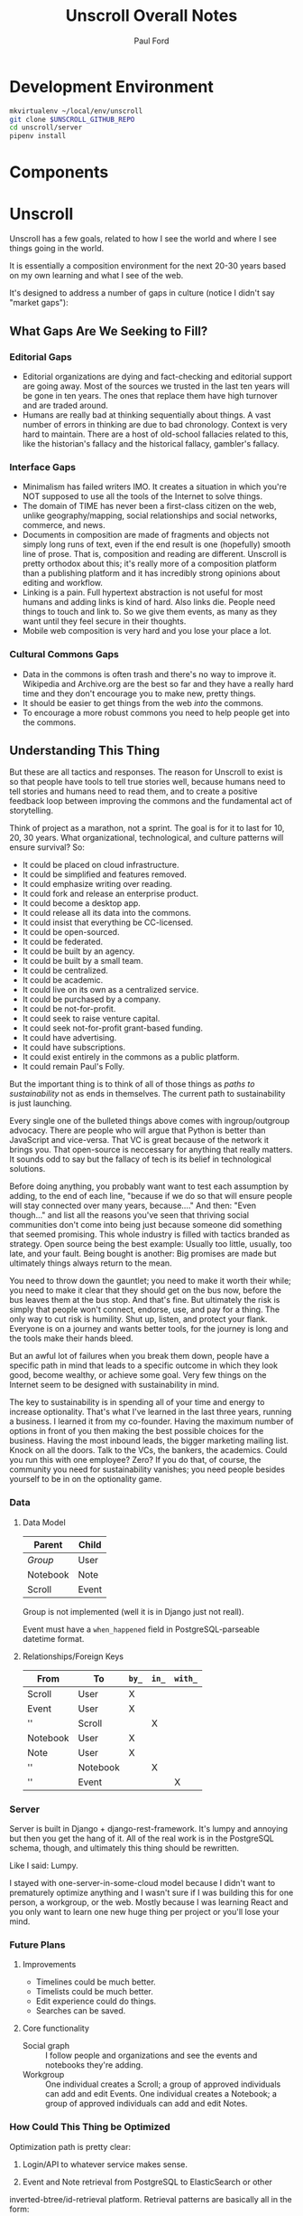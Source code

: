 #+TITLE: Unscroll Overall Notes
#+AUTHOR: Paul Ford

* Development Environment
#+BEGIN_SRC bash
mkvirtualenv ~/local/env/unscroll
git clone $UNSCROLL_GITHUB_REPO
cd unscroll/server
pipenv install
#+END_SRC
* Components

* Unscroll

Unscroll has a few goals, related to how I see the world and where I see things going in the world.

It is essentially a composition environment for the next 20-30 years based on my own learning and what I see of the web.

It's designed to address a number of gaps in culture (notice I didn't say "market gaps"):

** What Gaps Are We Seeking to Fill?
*** Editorial Gaps
 - Editorial organizations are dying and fact-checking and editorial support are going away. Most of the sources we trusted in the last ten years will be gone in ten years. The ones that replace them have high turnover and are traded around.
 - Humans are really bad at thinking sequentially about things. A vast number of errors in thinking are due to bad chronology. Context is very hard to maintain. There are a host of old-school fallacies related to this, like the historian's fallacy and the historical fallacy, gambler's fallacy.
*** Interface Gaps
 - Minimalism has failed writers IMO. It creates a situation in which you're NOT supposed to use all the tools of the Internet to solve things.
 - The domain of TIME has never been a first-class citizen on the web, unlike geography/mapping, social relationships and social networks, commerce, and news.
 - Documents in composition are made of fragments and objects not simply long runs of text, even if the end result is one (hopefully) smooth line of prose. That is, composition and reading are different. Unscroll is pretty orthodox about this; it's really more of a composition platform than a publishing platform and it has incredibly strong opinions about editing and workflow.
 - Linking is a pain. Full hypertext abstraction is not useful for most humans and adding links is kind of hard. Also links die. People need things to touch and link to. So we give them events, as many as they want until they feel secure in their thoughts.
 - Mobile web composition is very hard and you lose your place a lot.
*** Cultural Commons Gaps
 - Data in the commons is often trash and there's no way to improve it. Wikipedia and Archive.org are the best so far and they have a really hard time and they don't encourage you to make new, pretty things.
 - It should be easier to get things from the web /into/ the commons.
 - To encourage a more robust commons you need to help people get into the commons.


** Understanding This Thing

But these are all tactics and responses. The reason for Unscroll to exist is so that people have tools to tell true stories well, because humans need to tell stories and humans need to read them, and to create a positive feedback loop between improving the commons and the fundamental act of storytelling.

Think of project as a marathon, not a sprint. The goal is for it to last for 10, 20, 30 years. What organizational, technological, and culture patterns will ensure survival? So:

- It could be placed on cloud infrastructure.
- It could be simplified and features removed.
- It could emphasize writing over reading.
- It could fork and release an enterprise product.
- It could become a desktop app.
- It could release all its data into the commons.
- It could insist that everything be CC-licensed.
- It could be open-sourced.
- It could be federated.
- It could be built by an agency.
- It could be built by a small team.
- It could be centralized.
- It could be academic.
- It could live on its own as a centralized service.
- It could be purchased by a company.
- It could be not-for-profit.
- It could seek to raise venture capital.
- It could seek not-for-profit grant-based funding.
- It could have advertising.
- It could have subscriptions.
- It could exist entirely in the commons as a public platform.
- It could remain Paul's Folly.

But the important thing is to think of all of those things as /paths to sustainability/ not as ends in themselves. The current path to sustainability is just launching.

Every single one of the bulleted things above comes with ingroup/outgroup advocacy. There are people who will argue that Python is better than JavaScript and vice-versa. That VC is great because of the network it brings you. That open-source is neccessary for anything that really matters. It sounds odd to say but the fallacy of tech is its belief in technological solutions.

Before doing anything, you probably want want to test each assumption by adding, to the end of each line, "because if we do so that will ensure people will stay connected over many years, because...." And then: "Even though..." and list all the reasons you've seen that thriving social communities don't come into being just because someone did something that seemed promising. This whole industry is filled with tactics branded as strategy. Open source being the best example: Usually too little, usually, too late, and your fault. Being bought is another: Big promises are made but ultimately things always return to the mean.

You need to throw down the gauntlet; you need to make it worth their while; you need to make it clear that they should get on the bus now, before the bus leaves them at the bus stop. And that's fine. But ultimately the risk is simply that people won't connect, endorse, use, and pay for a thing. The only way to cut risk is humility. Shut up, listen, and protect your flank. Everyone is on a journey and wants better tools, for the journey is long and the tools make their hands bleed.

But an awful lot of failures when you break them down, people have a specific path in mind that leads to a specific outcome in which they look good, become wealthy, or achieve some goal. Very few things on the Internet seem to be designed with sustainability in mind.

The key to sustainability is in spending all of your time and energy to increase optionality. That's what I've learned in the last three years, running a business. I learned it from my co-founder. Having the maximum number of options in front of you then making the best possible choices for the business. Having the most inbound leads, the bigger marketing mailing list. Knock on all the doors. Talk to the VCs, the bankers, the academics. Could you run this with one employee? Zero? If you do that, of course, the community you need for sustainability vanishes; you need people besides yourself to be in on the optionality game.

*** Data

**** Data Model

  | Parent   | Child |
  |----------+-------|
  | /Group/  | User  |
  | Notebook | Note  |
  | Scroll   | Event |

  Group is not implemented (well it is in Django just not reall).

  Event must have a =when_happened= field in PostgreSQL-parseable
  datetime format.

**** Relationships/Foreign Keys


  | From     | To       | =by_= | =in_= | =with_= |
  |----------+----------+-------+-------+---------|
  | Scroll   | User     | X     |       |         |
  |----------+----------+-------+-------+---------|
  | Event    | User     | X     |       |         |
  | ''       | Scroll   |       | X     |         |
  |----------+----------+-------+-------+---------|
  | Notebook | User     | X     |       |         |
  |----------+----------+-------+-------+---------|
  | Note     | User     | X     |       |         |
  | ''       | Notebook |       | X     |         |
  | ''       | Event    |       |       | X       |

*** Server

  Server is built in Django + django-rest-framework. It's lumpy and
  annoying but then you get the hang of it. All of the real work is in
  the PostgreSQL schema, though, and ultimately this thing should be
  rewritten.

  Like I said: Lumpy.

  I stayed with one-server-in-some-cloud model because I didn't want to
  prematurely optimize anything and I wasn't sure if I was building this
  for one person, a workgroup, or the web. Mostly because I was learning
  React and you only want to learn one new huge thing per project or
  you'll lose your mind.

*** Future Plans
**** Improvements 
- Timelines could be much better. 
- Timelists could be much better.
- Edit experience could do things.
- Searches can be saved.

**** Core functionality
  - Social graph :: I follow people and organizations and see the events and notebooks they're adding.
  - Workgroup :: One individual creates a Scroll; a group of approved individuals can add and edit Events. One individual creates a Notebook; a group of approved individuals can add and edit Notes. 

*** How Could This Thing be Optimized
  Optimization path is pretty clear:

  1) Login/API to whatever service makes sense.

  2) Event and Note retrieval from PostgreSQL to ElasticSearch or other
  inverted-btree/id-retrieval platform. Retrieval patterns are basically
  all in the form:
   - Items X in Bag Y sorted by Z and [optionally] Paged
     - (Events in Scroll 1 sorted by =when_happened= and paged)
   - Items X matching Search Y sorted by Z and Paged
   - Image/thumbnail hosting to S3 or similar cache.

  This thing could scale if you ever wanted. The Event objects are
  super-light, you could even cap them at 2-3Kb and thus have a couple
  billion on a server.

  I try to let the database do a lot which django fights a little; lots
  of =select_related()= function calls off the query object.

  The overall API design is okay. The niceties aren't there, like snake
  case, and some of the fields need to be balanced out. There isn't a
  really clear sense of users--sometimes I give you =scroll_username,
  etc. There's some bad future-proofing; for example Events are in a
  many-to-one relationship to Scrolls and should simply inherit Scroll
  authorship (same true of Note/Notebook) but I track author the whole
  way.


*** Client

 Client is react using create-react-app and react context API (no
 flux). I was learning react as I went and that shows; at first I had
 the whole world in my context and then I started to factor out to
 components. It's sort of halway where it needs to be. My basic pattern
 now is:

 component
    constructor()

    utilities()
 
    someServerLogic() # usually in componentdidmount
    someOtherserverLogic()
 
    renderSomePart()
    renderSomeOtherPart()
    render() # put it all together

 with everything returning null at the end, but I'm not 100% there.

 Didn't use a CSS preprocessor CUZ I'M OLD.

 That said my instinct is that this is like 30% oooof what the hell and
 60% sure i'd do it differently and 10% okay wow that's interesting.




* Presentation: When a Side Project Wants to Kill You
Or; Building an Inspiration Machine

Joy Carol Oates tweet

* Where I came from
* I was overtaken by a fear

- anecdote about email
- what the hell did i actually learn
well i learned a lot of stuff, facts
and i learned how to get along in the world

inspiration is not about motivation as much as reducing that sense of fraudulence
when new tools come along we actually fight them pretty hard
these are images I keep around
there are so many people out there ready to tell you
and there are always a great number of peopl
but let's position it differently

that is inspiration is not about getting inspired
there's no magic inspirational liquid
just about reducing friction
getting rid of the sense that one is a fraud
and I think there's a general inspirational industry
that makes those little rectangles
but that if you find yourself at need for inspiration
you might want to be suspicious of them
and look at your own fraudulence not as some grave affliction
but ask yourself what tools will work 
it's about decreasing the risk that you'll be frozen in place by your own fraudulence

and I am appreciative of that
the irony is that they come to me and say, hey do you want to talk to a big room of strangers

i wanted to prove to you all that I am not a fraud
as to whether I am or not, I have my on opinions, and you are totally free to make up your own mind. thank you.

- Write four or five essays
  - Looking at books
  - Explain why I'm doing readings
  - Press releases
  - Raccoon
  - My life in software
  - Something personal about a human being
  - Something about creative energy getting unleashed
  - Lincoln center and a place in which energy is unleashed
  - Most things are a social network with activity hanging off of them

- The five motivations
  - Curiosity
  - The Failure of Historical timelines
    - Book on timelines
    - You can fall in love with an interface but it's not what you thought it would be.
    - So now I'd built some timelines.
    - And I put them aside for a while.
    - Then about four years ago, I signed a book contract.
  - Jealousy
  - Being awesome
  - Procrastination/Fraudulence
    - Started a company
      - I can't bring them into my mess until I truly knew what my mess even was.
      - You are what you do when you procrastinate. You think you're the thing you're putting off. But you're the thing.
      - So around Christmas I just started over.
  - Personal transformation

  - A deadline
    - And they came to me . St
    - The second time I tried to launch it
    - Discovery and Curiousity

- Make the five videos
  - Timeline in use with no events
  - Timeline responding to search and playing a song
  - Timeline playing a song
  - Adding things to the timeline
  - Writing in the timeline
  - Essay
  
* For June 9 Demo

- Final checklisty stuff
  - [ ] Delete a scroll
  - [ ] Fix reordering bugs
  - [ ] Reflow events when event is added.
  - [ ] List all my events?

- Account 
  + [X] Register
  + [X] Confirm
  + [X] Log in to the site
  + [X] Log out

- API
  - [X] Endpoints for notebook
  - [X] Search endpoint and database modification
  - [X] Search only a scroll
  - [ ] Delete a scroll
  - [ ] List scrolls owned by person
  - [ ] List scrolls by search title
  - [ ] List scrolls by mediatype
  - [ ] List scroplls by contenttype

- Timeline
  - [X] Zoom in and out of time
  - [X] Show prioritization of time
  - [X] Listen to something
  - [X] Switch to "list view"
  - [X] Add an event
    - [X] Pop up event input
  - [X] Edit an event

- Notebook 
  - [X] Make a new notebook.
  - [X] Title notebook
  - [X] Add event to notebook
  - [X] Show notebook as "essay"
  - [X] Add to notebook
  - [X] Publish a notebook

* Actual Notes

** Startup is basically:

*** Local Dev
- =# nginx -c"/Users/ford/dev/unscroll/config/nginx/nginx_dev.conf" -s reload=
- =$ DJANGO_SETTINGS_MODULE=unscroll.settings_dev gunicorn -p /tmp/gunicorn.sock --bind 0.0.0.0:8000 unscroll.wsgi:application=
- (or)
- =$ DJANGO_SETTINGS_MODULE=unscroll.settings_dev ./manage.py runserver=


*** Server dev
- # nginx -c"/home/unscroll/unscroll/config/nginx/nginx.conf" -s reload
- # su - unscroll
- $ cd /home/unscroll/unscroll/unscroll/
- $ gunicorn -p /home/unscroll/socket/gunicorn.sock --bind 0.0.0.0:8000 unscroll.wsgi:application


Nothing is daemonized or in upstart or anything.

https://unscroll.com
A writing tool for people who need to get it right.



** Installing on Ubuntu

Cake to get a working postgresql. Hardly any work.

Got rid of all migrations and started fresh, with a custom migration
after the initial to set up the full-text indexes.

Took a while to get pip working, just normal stuff.
- Needs Python3.6.
- cryptography didn't want to install.
- unded up googling around until I found
  - apt-get install libffi-dev libssl-dev libxml2-dev libxslt1-dev libjpeg8-dev zlib1g-dev
- Which I installed

After that Gunicorn seems to just be running. Had to add the server's
IP and so unscroll.com to allowed hosts. Took most of the
configuration settings from the Gunicorn.

All the regular nginx stuff. I copied a bit over from the default
nginx setup to get the user/group right.

Only big surprise was that once I got everything configured right with
the proxy the ^/ regexp URL matcher stopped working for the API
proxying; just matching the API to '' worked fine.

	  url(r'^/', include(router.urls)),

Needed to become

	  url(r'', include(router.urls)),

Took a minute to figure out.

In general though getting from Mac to Ubuntu took an hour or two to
smooth things out.

* Principles for Making Unscroll

** Date + Time

- Date + time are hard
  - luxon is fine
  - Don't worry about calendar disasters of the past
  - Don't worry about pre-4000BC
  - Don't worry about weird datetime stuff yet
  - Follow the principle of the latest possible date. I.e. "Circa 1972" = December 31, 1972 at midnight.
  - Track resolution. "Circa 1972" has a resolution of 4.
  - Preserve the original datetime
  - Continually work on one smartish date extractor and incrementally improve it.
  - Nothing will ever work perfectly and you will never have enough information to do it right.

** Data

- API imports
  - Follow the rules and regulations.
  - Use it as a guide for spidering.

- Web Spidering
  - Follow robots.txt and do things right.
  - Need to build a big spider.
  - Sadly it's usually going to be better for our use case to spider than download data dumps or use APIs.

** API
- Django Rest Framework is fine
  - Let the models and framework do as much work as possible.
  - Use ModelViewSet as much as possible
  - That's your primary magic.
  - Otherwise keep stuff pretty explicit.
  - As few endpoints as possible,
    - Each one vetted for permissions (esp. on nested objects)
    - Each filterable.

** Caching
- Cache event sets, esp low-read ones.
- Cache notebooks.
- Don't overdo it.

** Frontend 
- Tooling:
  - React is fine.
  - =create-react-app= is fine.
- State management:
  - Local state wherever possible
  - React Context when you'd otherwise be handing functions down the prop tree.
  - Immutable state unless it's ridiculous to implement.
  - Document stateful and messy stuff.
  - Cookies are fine for auth token.
  - Global stuff like cookie-loader goes in Util/Util.js

- Refs, Props, etc.
  - Avoid refs (use them for object sizing only)

- Integration with backend
  - Axios is fine
  - Patch over Put
  - Hit the server and don't get precious

- Verbs
  - =postFoo()= :: make the state of a Foo, POST it, and update state with any changes
  - =getFoo()= :: GET one foo from the server and put it into state 
  - =getFoos()= :: GET some foos from the server and put them into state 
  - =patchFoo()= :: save a foo on the server with a PUT or PATCH and put any relevant updates into state
  - =deleteFoo()= :: DELETE a foo from the server and remove it from state
  - =searchFoos()= :: search through foos from the server and remove it from state
  - =addFooToBar()= :: put Foo inside a map or array in Bar
  - =removeFooFromBar()= :: remove Foo from a map or array in Bar
  - =renderFoo()= :: drawing things in screen: overload "render"--return the JSX necessary to render a Foo

** DevOps
- One server is okay to launch.
- Measure before optimizing.
- Have an optimization path in mind.
  - Postgres search -> Elasticsearch
  - IDs -> UUIds
